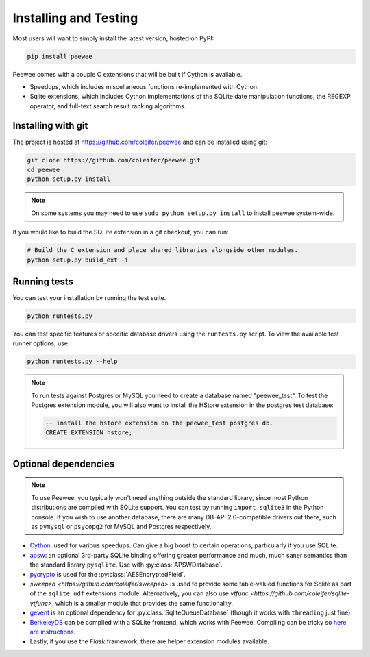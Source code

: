 .. _installation:

Installing and Testing
======================

Most users will want to simply install the latest version, hosted on PyPI:

.. code-block:: console

    pip install peewee

Peewee comes with a couple C extensions that will be built if Cython is
available.

* Speedups, which includes miscellaneous functions re-implemented with Cython.
* Sqlite extensions, which includes Cython implementations of the SQLite date
  manipulation functions, the REGEXP operator, and full-text search result
  ranking algorithms.


Installing with git
-------------------

The project is hosted at https://github.com/coleifer/peewee and can be installed
using git:

.. code-block:: console

    git clone https://github.com/coleifer/peewee.git
    cd peewee
    python setup.py install

.. note::
    On some systems you may need to use ``sudo python setup.py install`` to
    install peewee system-wide.

If you would like to build the SQLite extension in a git checkout, you can run:

.. code-block:: console

    # Build the C extension and place shared libraries alongside other modules.
    python setup.py build_ext -i

Running tests
-------------

You can test your installation by running the test suite.

.. code-block:: console

    python runtests.py

You can test specific features or specific database drivers using the
``runtests.py`` script. To view the available test runner options, use:

.. code-block:: console

    python runtests.py --help

.. note::
    To run tests against Postgres or MySQL you need to create a database named
    "peewee_test". To test the Postgres extension module, you will also want to
    install the HStore extension in the postgres test database:

    .. code-block:: sql

        -- install the hstore extension on the peewee_test postgres db.
        CREATE EXTENSION hstore;

Optional dependencies
---------------------

.. note::
    To use Peewee, you typically won't need anything outside the standard
    library, since most Python distributions are compiled with SQLite support.
    You can test by running ``import sqlite3`` in the Python console. If you
    wish to use another database, there are many DB-API 2.0-compatible drivers
    out there, such as ``pymysql`` or ``psycopg2`` for MySQL and Postgres
    respectively.

* `Cython <http://cython.org/>`_: used for various speedups. Can give a big
  boost to certain operations, particularly if you use SQLite.
* `apsw <https://github.com/rogerbinns/apsw>`_: an optional 3rd-party SQLite
  binding offering greater performance and much, much saner semantics than the
  standard library ``pysqlite``. Use with :py:class:`APSWDatabase`.
* `pycrypto <http://pythonhosted.org/pycrypto/>`_ is used for the
  :py:class:`AESEncryptedField`.
* `sweepea <https://github.com/coleifer/sweepea>` is used to provide some
  table-valued functions for Sqlite as part of the ``sqlite_udf`` extensions
  module. Alternatively, you can also use `vtfunc <https://github.com/coleifer/sqlite-vtfunc>`,
  which is a smaller module that provides the same functionality.
* `gevent <http://www.gevent.org/>`_ is an optional dependency for
  :py:class:`SqliteQueueDatabase` (though it works with ``threading`` just
  fine).
* `BerkeleyDB <http://www.oracle.com/technetwork/database/database-technologies/berkeleydb/downloads/index.html>`_ can
  be compiled with a SQLite frontend, which works with Peewee. Compiling can be
  tricky so `here are instructions <http://charlesleifer.com/blog/updated-instructions-for-compiling-berkeleydb-with-sqlite-for-use-with-python/>`_.
* Lastly, if you use the *Flask* framework, there are helper extension modules
  available.
